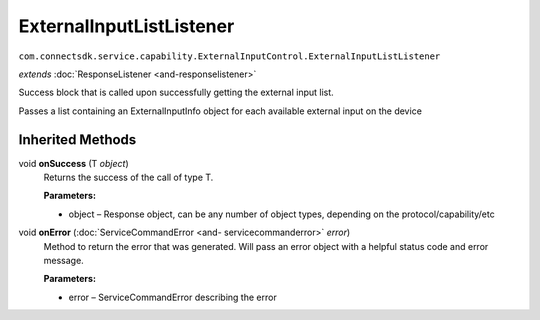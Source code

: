 ExternalInputListListener
=========================
``com.connectsdk.service.capability.ExternalInputControl.ExternalInputListListener``

*extends* :doc:`ResponseListener <and-responselistener>`

Success block that is called upon successfully getting the external
input list.

Passes a list containing an ExternalInputInfo object for each available
external input on the device

Inherited Methods
-----------------

void **onSuccess** (T *object*)
    Returns the success of the call of type T.

    **Parameters:**

    -  object – Response object, can be any number of object types, depending on the protocol/capability/etc

void **onError** (:doc:`ServiceCommandError <and- servicecommanderror>` *error*)
    Method to return the error that was generated. Will pass an error
    object with a helpful status code and error message.

    **Parameters:**

    -  error – ServiceCommandError describing the error